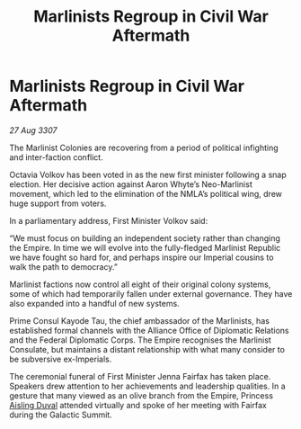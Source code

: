 :PROPERTIES:
:ID:       ef6f389c-c3b4-4892-9fbf-0d9870e9b8e3
:END:
#+title: Marlinists Regroup in Civil War Aftermath
#+filetags: :galnet:

* Marlinists Regroup in Civil War Aftermath

/27 Aug 3307/

The Marlinist Colonies are recovering from a period of political infighting and inter-faction conflict. 

Octavia Volkov has been voted in as the new first minister following a snap election. Her decisive action against Aaron Whyte’s Neo-Marlinist movement, which led to the elimination of the NMLA’s political wing, drew huge support from voters. 

In a parliamentary address, First Minister Volkov said: 

“We must focus on building an independent society rather than changing the Empire. In time we will evolve into the fully-fledged Marlinist Republic we have fought so hard for, and perhaps inspire our Imperial cousins to walk the path to democracy.” 

Marlinist factions now control all eight of their original colony systems, some of which had temporarily fallen under external governance. They have also expanded into a handful of new systems. 

Prime Consul Kayode Tau, the chief ambassador of the Marlinists, has established formal channels with the Alliance Office of Diplomatic Relations and the Federal Diplomatic Corps. The Empire recognises the Marlinist Consulate, but maintains a distant relationship with what many consider to be subversive ex-Imperials. 

The ceremonial funeral of First Minister Jenna Fairfax has taken place. Speakers drew attention to her achievements and leadership qualities. In a gesture that many viewed as an olive branch from the Empire, Princess [[id:b402bbe3-5119-4d94-87ee-0ba279658383][Aisling Duval]] attended virtually and spoke of her meeting with Fairfax during the Galactic Summit.

